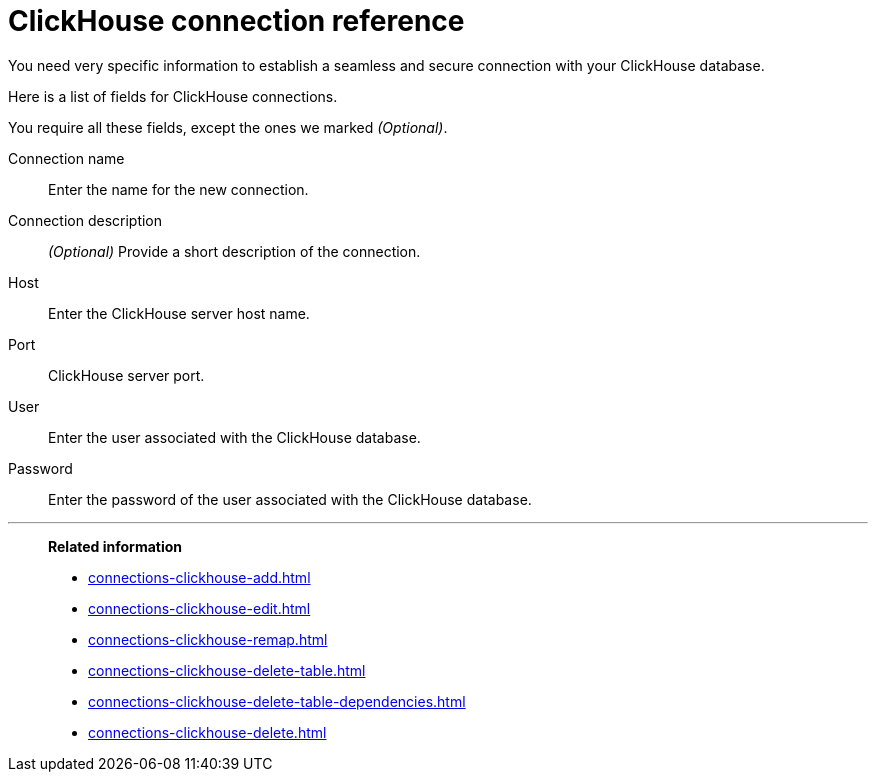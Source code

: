 = {connection} connection reference
:last_updated: 01/31/2025
:linkattrs:
:page-partial:
:page-layout: default-cloud-early-access
:connection: ClickHouse
:description: Learn the specific information needed to establish a secure connection with your ClickHouse database.
:jira: SCAL-239421

You need very specific information to establish a seamless and secure connection with your {connection} database.

Here is a list of fields for {connection} connections.

You require all these fields, except the ones we marked _(Optional)_.

[#connection-name]
Connection name::
Enter the name for the new connection.
[#connection-description]
Connection description::
_(Optional)_ Provide a short description of the connection.
[#host]
Host::
Enter the {connection} server host name.
[#http-path]
Port::
{connection} server port.
[#user]
User::
Enter the user associated with the {connection} database.
[#password]
Password::
Enter the password of the user associated with the {connection} database.

'''
> **Related information**
>
> * xref:connections-clickhouse-add.adoc[]
> * xref:connections-clickhouse-edit.adoc[]
> * xref:connections-clickhouse-remap.adoc[]
> * xref:connections-clickhouse-delete-table.adoc[]
> * xref:connections-clickhouse-delete-table-dependencies.adoc[]
> * xref:connections-clickhouse-delete.adoc[]
